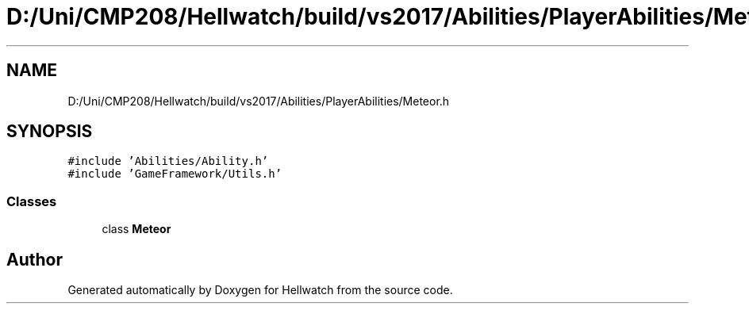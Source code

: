 .TH "D:/Uni/CMP208/Hellwatch/build/vs2017/Abilities/PlayerAbilities/Meteor.h" 3 "Thu Apr 27 2023" "Hellwatch" \" -*- nroff -*-
.ad l
.nh
.SH NAME
D:/Uni/CMP208/Hellwatch/build/vs2017/Abilities/PlayerAbilities/Meteor.h
.SH SYNOPSIS
.br
.PP
\fC#include 'Abilities/Ability\&.h'\fP
.br
\fC#include 'GameFramework/Utils\&.h'\fP
.br

.SS "Classes"

.in +1c
.ti -1c
.RI "class \fBMeteor\fP"
.br
.in -1c
.SH "Author"
.PP 
Generated automatically by Doxygen for Hellwatch from the source code\&.
